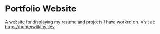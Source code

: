 * Portfolio Website
  A website for displaying my resume and projects I have worked on.
  Visit at: https://hunterwilkins.dev
